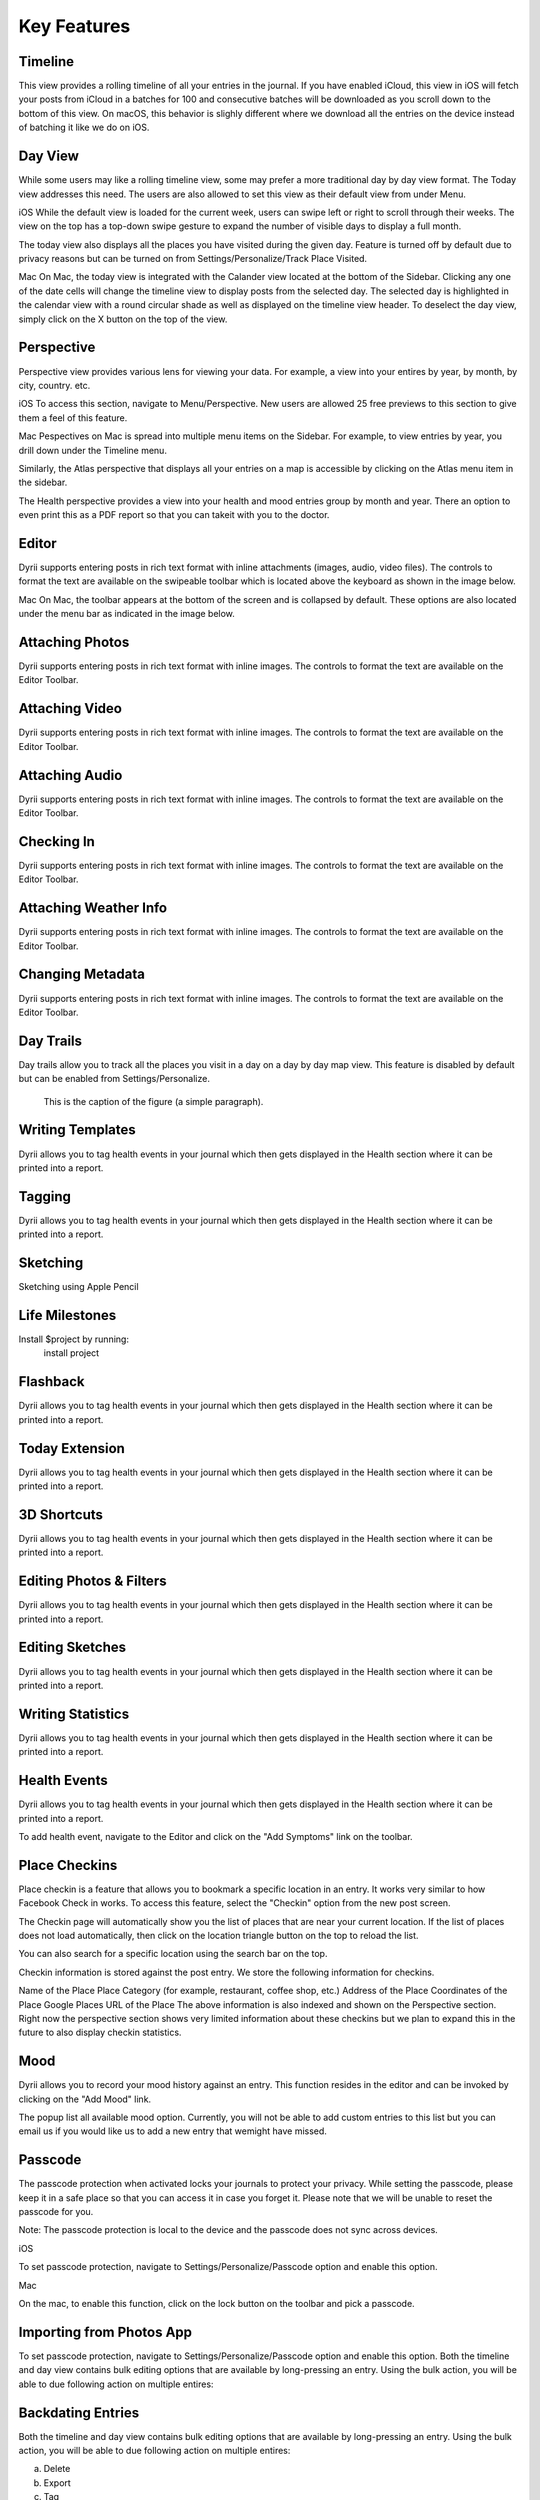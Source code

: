 
========
Key Features
========


.. index:: Timeline
Timeline
--------
This view provides a rolling timeline of all your entries in the journal. If you have enabled iCloud, this view in iOS will fetch your posts from iCloud in a batches for 100 and consecutive batches will be downloaded as you scroll down to the bottom of this view. On macOS, this behavior is slighly different where we download all the entries on the device instead of batching it like we do on iOS.

.. image:: _images/timeline_view_ios.jpeg
   :width: 300px
   :alt: iOS Timeline
   


.. index:: Day View
Day View
------------
While some users may like a rolling timeline view, some may prefer a more traditional day by day view format. The Today view addresses this need. The users are also allowed to set this view as their default view from under Menu.


.. image:: _images/iphone_today_week.jpg
   :width: 300px
   :alt: alternate text


iOS
While the default view is loaded for the current week, users can swipe left or right to scroll through their weeks. The view on the top has a top-down swipe gesture to expand the number of visible days to display a full month.

The today view also displays all the places you have visited during the given day. Feature is turned off by default due to privacy reasons but can be turned on from Settings/Personalize/Track Place Visited.

Mac
On Mac, the today view is integrated with the Calander view located at the bottom of the Sidebar. Clicking any one of the date cells will change the timeline view to display posts from the selected day. The selected day is highlighted in the calendar view with a round circular shade as well as displayed on the timeline view header. To deselect the day view, simply click on the X button on the top of the view. 


.. index:: Perspective
Perspective
----------
Perspective view provides various lens for viewing your data. For example, a view into your entires by year, by month, by city, country. etc.

iOS
To access this section, navigate to Menu/Perspective. New users are allowed 25 free previews to this section to give them a feel of this feature.


Mac
Pespectives on Mac is spread into multiple menu items on the Sidebar. For example, to view entries by year, you drill down under the Timeline menu. 

Similarly, the Atlas perspective that displays all your entries on a map is accessible by clicking on the Atlas menu item in the sidebar.

The Health perspective provides a view into your health and mood entries group by month and year. There an option to even print this as a PDF report so that you can takeit with you to the doctor.


.. index:: Editor
Editor
-------
Dyrii supports entering posts in rich text format with inline attachments (images, audio, video files). The controls to format the text are available on the swipeable toolbar which is located above the keyboard as shown in the image below.

.. image:: _images/iphone_editor_toolbar.PNG
   :width: 300px
   :alt: alternate text


Mac
On Mac, the toolbar appears at the bottom of the screen and is collapsed by default. These options are also located under the menu bar as indicated in the image below.


.. image:: _images/Editor_macOS_Controls_Collapsed.png
   :alt: alternate text
   

.. image:: _images/Editor_macOS_Controls_Expanded.png
   :alt: alternate text
   
   
.. image:: _images/Editor_macOS_Controls_Menubar.png
   :alt: alternate text

Attaching Photos
-------
Dyrii supports entering posts in rich text format with inline images. The controls to format the text are available on the Editor Toolbar. 


Attaching Video
-------
Dyrii supports entering posts in rich text format with inline images. The controls to format the text are available on the Editor Toolbar. 

Attaching Audio
-------
Dyrii supports entering posts in rich text format with inline images. The controls to format the text are available on the Editor Toolbar. 

Checking In
-------
Dyrii supports entering posts in rich text format with inline images. The controls to format the text are available on the Editor Toolbar. 

Attaching Weather Info
-------
Dyrii supports entering posts in rich text format with inline images. The controls to format the text are available on the Editor Toolbar. 

Changing Metadata
-------
Dyrii supports entering posts in rich text format with inline images. The controls to format the text are available on the Editor Toolbar. 

.. index:: Day Trails
Day Trails
-------
Day trails allow you to track all the places you visit in a day on a day by day map view. This feature is disabled by default but can be enabled from Settings/Personalize.

.. figure:: _images/day_trails.jpg
   :width: 100 %
   :alt: map to buried treasure

   This is the caption of the figure (a simple paragraph).

Writing Templates
------------
Dyrii allows you to tag health events in your journal which then gets displayed in the Health section where it can be printed into a report. 

Tagging
------------
Dyrii allows you to tag health events in your journal which then gets displayed in the Health section where it can be printed into a report. 


Sketching 
------------
Sketching using Apple Pencil

Life Milestones
------------

.. image:: _images/day_trails.jpg
   :width: 200px
   :alt: alternate text
   :align: right

Install $project by running:
    install project

Flashback
----------
Dyrii allows you to tag health events in your journal which then gets displayed in the Health section where it can be printed into a report. 


Today Extension
----------
Dyrii allows you to tag health events in your journal which then gets displayed in the Health section where it can be printed into a report. 

3D Shortcuts 
----------
Dyrii allows you to tag health events in your journal which then gets displayed in the Health section where it can be printed into a report. 

Editing Photos & Filters
----------
Dyrii allows you to tag health events in your journal which then gets displayed in the Health section where it can be printed into a report. 

Editing Sketches
----------
Dyrii allows you to tag health events in your journal which then gets displayed in the Health section where it can be printed into a report. 

Writing Statistics 
----------
Dyrii allows you to tag health events in your journal which then gets displayed in the Health section where it can be printed into a report. 

Health Events
----------
Dyrii allows you to tag health events in your journal which then gets displayed in the Health section where it can be printed into a report. 

To add health event, navigate to the Editor and click on the "Add Symptoms" link on the toolbar.


Place Checkins
-------

Place checkin is a feature that allows you to bookmark a specific location in an entry. It works very similar to how Facebook Check in works. To access this feature, select the "Checkin" option from the new post screen.



The Checkin page will automatically show you the list of places that are near your current location. If the list of places does not load automatically, then click on the location triangle button on the top to reload the list. 

You can also search for a specific location using the search bar on the top.



Checkin information is stored against the post entry. We store the following information for checkins.

Name of the Place
Place Category (for example, restaurant, coffee shop, etc.) 
Address of the Place
Coordinates of the Place
Google Places URL of the Place
The above information is also indexed and shown on the Perspective section. Right now the perspective section shows very limited information about these checkins but we plan to expand this in the future to also display checkin statistics.


Mood
-------
Dyrii allows you to record your mood history against an entry. This function resides in the editor and can be invoked by clicking on the "Add Mood" link. 

The popup list all available mood option. Currently, you will not be able to add custom entries to this list but you can email us if you would like us to add a new entry that wemight have missed.

Passcode
-------
The passcode protection when activated locks your journals to protect your privacy. While setting the passcode, please keep it in a safe place so that you can access it in case you forget it. Please note that we will be unable to reset the passcode for you. 

Note: The passcode protection is local to the device and the passcode does not sync across devices. 

iOS

To set passcode protection, navigate to Settings/Personalize/Passcode option and enable this option. 

Mac

On the mac, to enable this function, click on the lock button on the toolbar and pick a passcode. 


Importing from Photos App
-------
To set passcode protection, navigate to Settings/Personalize/Passcode option and enable this option. Both the timeline and day view contains bulk editing options that are available by long-pressing an entry. Using the bulk action, you will be able to due following action on multiple entires:


Backdating Entries
-------
Both the timeline and day view contains bulk editing options that are available by long-pressing an entry. Using the bulk action, you will be able to due following action on multiple entires:

a) Delete 

b) Export

c) Tag

Note: Bulk editing options are currently not available on Mac.

iOS



Local Mode
-------
This pirvacy focused allows users to store data on the device without uploading them to the cloud. 

iCloud Mode
-------
how syncing works with progressive download

